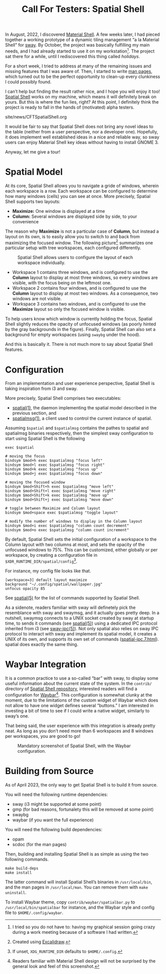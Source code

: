 #+TITLE: Call For Testers: Spatial Shell

In August, 2022, I discovered [[https://material-shell.com][Material Shell]]. A
few weeks later, I had pieced together a working prototype of a dynamic tiling
management “a la Material Shell” for [[https://swaywm.org][sway]]. By October,
the project was basically fulfilling my main needs, and I had already started
to use it on my workstation[fn::I tried so you do not have to: having my
graphical session going crazy during a work meeting because of a software I had
written.]. The project sat there for a while, until I rediscovered this thing
called /holidays/.

For a short week, I tried to address at many of the remaining issues and
missing features that I was aware of. Then, I started to write
[[https://lthms.github.io/spatial-shell/spatial.1.html][man pages]], which
turned out to be the perfect opportunity to clean-up every clunkiness I could
possibly found.

I can’t help but finding the result rather nice, and I hope you will enjoy it
too! [[https://github.com/lthms/spatial-shell][Spatial Shell]] works on my
machine, which means it will definitely break on yours. But this is where the
fun lies, right? At this point, I definitely think the project is ready to fall
in the hands of (motivated) alpha testers.

#+BEGIN_EXPORT html
<nav id="generate-toc"></nav>
<div id="history">site/news/CFTSpatialShell.org</div>
#+END_EXPORT

It would be fair to say that Spatial Shell does not bring any novel ideas to
the table (neither from a user perspective, nor a developer one). Hopefully, it
does implement well established ideas in a nice and reliable way, so sway users
can enjoy Material Shell key ideas without having to install GNOME 3.

Anyway, let me give a tour!

* Spatial Model

At its core, Spatial Shell allows you to navigate a gride of windows, wherein
each workspace is a row. Each workspace can be configured to determine how many
windows (cells) you can see at once. More precisely, Spatial Shell supports two
layouts:

- *Maximize:* One window is displayed at a time
- *Column:* Several windows are displayed side by side, to your convenience

The reason why *Maximize* is not a particular case of *Column*, but instead a
layout on its own, is to easily allow you to switch to and back from maximizing
the focused window. The following picture[fn::Created using
[[https://excalidraw.com/][Excalidraw]].] summarizes one particular setup with
tree workspaces, each configured differently.

#+CAPTION: Spatial Shell allows users to configure the layout of each workspace individually.
#+NAME:    fig:spatial-shell-example
[[../img/spatial-shell-example.png]]

- Workspace 1 contains three windows, and is configured to use the *Column*
  layout to display at most three windows, so every windows are visible, with
  the focus being on the leftmost one.
- Workspace 2 contains four windows, and is configured to use the *Column*
  layout to display at most two windows. As a consequence, two windows are not
  visible.
- Workspace 3 contains two windows, and is configured to use the *Maximize*
  layout so only the focused window is visible.

To help users know which window is currently holding the focus, Spatial Shell
slightly reduces the opacity of unfocused windows (as poorly hinted by the gray
backgrounds in the figure). Finally, Spatial Shell can also set a background
for empty workspaces (using ~swaybg~ under the hood).

And this is basically it. There is not much more to say about Spatial Shell
features.

* Configuration

From an implementation and user experience perspective, Spatial Shell is taking
inspiration from i3 and sway.

More precisely, Spatial Shell comprises two executables:

- [[https://lthms.github.io/spatial-shell/spatial.1.html][spatial(1)]], the
  daemon implementing the spatial model described in the previous section, and
- [[https://lthms.github.io/spatial-shell/spatialmsg.1.html][spatialmsg(1)]], a
  client used to control the current instance of spatial.

Assuming ~$spatial~ and ~$spatialmsg~ contains the pathes to spatial and
spatialmsg binaries respectively, then the simplest sway configuration to start
using Spatial Shell is the following

#+begin_src
exec $spatial

# moving the focus
bindsym $mod+h exec $spatialmsg "focus left"
bindsym $mod+l exec $spatialmsg "focus right"
bindsym $mod+k exec $spatialmsg "focus up"
bindsym $mod+j exec $spatialmsg "focus down"

# moving the focused window
bindsym $mod+Shift+h exec $spatialmsg "move left"
bindsym $mod+Shift+l exec $spatialmsg "move right"
bindsym $mod+Shift+k exec $spatialmsg "move up"
bindsym $mod+Shift+j exec $spatialmsg "move down"

# toggle between Maximize and Column layout
bindsym $mod+space exec $spatialmsg "toggle layout"

# modify the number of windows to display in the Column layout
bindsym $mod+i exec $spatialmsg "column count decrement"
bindsym $mod+o exec $spatialmsg "column count increment"
#+end_src

By default, Spatial Shell sets the initial configuration of a workspace to
the Column layout with two columns at most, and sets the opacity of the
unfocused windows to 75%. This can be customized, either globally or per
workspace, by creating a configuration file in
~$XDR_RUNTIME_DIR/spatial/config~[fn::If unset, ~XDG_RUNTIME_DIR~ defaults to
~$HOME/.config~.].

For instance, my config file looks like that.

#+begin_src
[workspace=3] default layout maximize
background "~/.config/spatial/wallpaper.jpg"
unfocus opacity 85
#+end_src

See [[https://lthms.github.io/spatial-shell/spatial.5.html][spatial(5)]] for
the list of commands supported by Spatial Shell.

As a sidenote, readers familiar with sway will definetely pick the resemblance
with sway and swaymsg, and it actually goes pretty deep. In a nutshell, swaymsg
connects to a UNIX socket created by sway at startup time, to sends it commands
(see [[https://lthms.github.io/spatial-shell/spatial.5.html][spatial(5)]])
using a dedicated IPC protocol inherited from i3 (see
[[https://lthms.github.io/spatial-shell/sway-ipc.7.html][sway-ipc(5)]]). Not
only spatial also relies on sway IPC protocol to interact with sway and
implement its spatial model, it creates a UNIX of its own, and supports its own
set of commands
([[https://lthms.github.io/spatial-shell/spatial-ipc.7.html][spatial-ipc.7.html]]).
spatial does exactly the same thing.

* Waybar Integration

It is a common practice to use a so-called “bar” with sway, to display some
useful information about the current state of the system. In the ~contrib/~
directory of [[https://github.com/lthms/spatial-shell][Spatial Shell
repository]], interested readers will find a configuration for
[[https://github.com/Alexays/Waybar][Waybar]][fn::Readers familiar with
Material Shell design will not be surprised by the general look and feel of
this screenshot.]. This configuration is somewhat clunky at the moment, due to
the limitations of the custom widget of Waybar which does not allow to have one
widget defines several “buttons.” I am interested in investing a bit of time to
see if I could write a native widget, similarly to sway’s one.

That being said, the user experience with this integration is already pretty
neat. As long as you don’t need more
than 6 workspaces and 8 windows per workspaces, you are good to go!

#+CAPTION: Mandatory screenshot of Spatial Shell, with the Waybar configuration.
#+NAME:    fig:spatial-shell
[[../img/spatial-shell.png]]

* Building from Source

As of April 2023, the only way to get Spatial Shell is to build it from source.

You will need the following runtime dependencies:

- sway (i3 might be supported at some point)
- gmp (for bad reasons, fortunalety this will be removed at some point)
- swaybg
- waybar (if you want the full experience)

You will need the following build dependencies:

- opam
- scdoc (for the man pages)

Then, building and installing Spatial Shell is as simple as using the two
following commands.

#+begin_src
make build-deps
make install
#+end_src

The latter command will install Spatial Shell’s binaries in ~/usr/local/bin~,
and the man pages in ~/usr/local/man~. You can remove them with ~make
uninstall~.

To install Waybar theme, copy ~contrib/waybar/spatialbar.py~ to
~/usr/local/bin/spatialbar~ for instance, and the Waybar style and config file
to ~$HOME/.config/waybar~.
